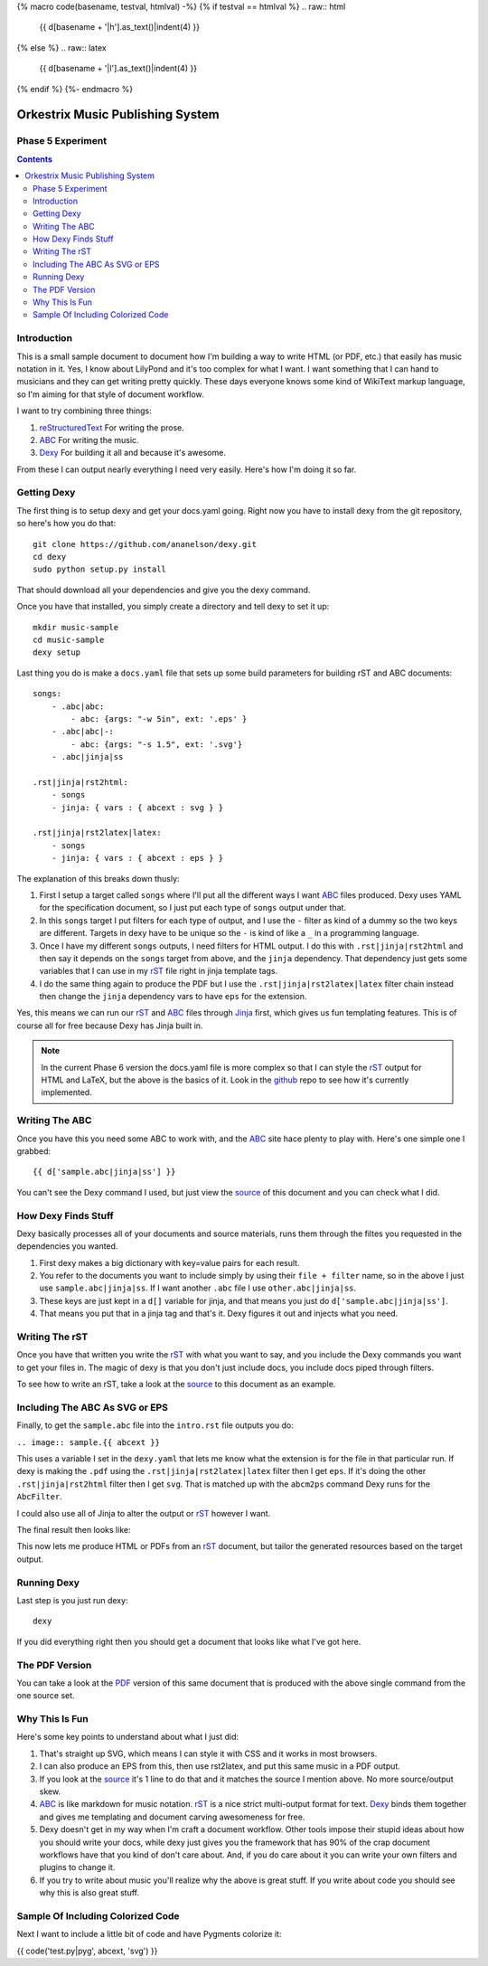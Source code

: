 {% macro code(basename, testval, htmlval) -%}
{% if testval == htmlval %}
.. raw:: html

    {{ d[basename + '|h'].as_text()|indent(4) }}

{% else %}
.. raw:: latex

    {{ d[basename + '|l'].as_text()|indent(4) }}
{% endif %}
{%- endmacro %}

Orkestrix Music Publishing System
=================================


Phase 5 Experiment
------------------

.. contents::

Introduction
------------

This is a small sample document to document how I'm building a 
way to write HTML (or PDF, etc.) that easily has music notation
in it.  Yes, I know about LilyPond and it's too complex for what
I want.  I want something that I can hand to musicians and they
can get writing pretty quickly.  These days everyone knows some
kind of WikiText markup language, so I'm aiming for that style
of document workflow.

I want to try combining three things:

1. reStructuredText_ For writing the prose.
2. ABC_ For writing the music.
3. Dexy_ For building it all and because it's awesome.

From these I can output nearly everything I need very easily.  Here's how
I'm doing it so far.

Getting Dexy
------------

The first thing is to setup dexy and get your docs.yaml going.  Right
now you have to install dexy from the git repository, so here's how you
do that::

    git clone https://github.com/ananelson/dexy.git
    cd dexy
    sudo python setup.py install

That should download all your dependencies and give you the dexy command.

Once you have that installed, you simply create a directory and tell dexy
to set it up::

    mkdir music-sample
    cd music-sample
    dexy setup

Last thing you do is make a ``docs.yaml`` file that sets up some build
parameters for building rST and ABC documents::

    songs:
        - .abc|abc:
            - abc: {args: "-w 5in", ext: '.eps' }
        - .abc|abc|-:
            - abc: {args: "-s 1.5", ext: '.svg'}
        - .abc|jinja|ss

    .rst|jinja|rst2html:
        - songs
        - jinja: { vars : { abcext : svg } }

    .rst|jinja|rst2latex|latex:
        - songs
        - jinja: { vars : { abcext : eps } }

The explanation of this breaks down thusly:

1. First I setup a target called ``songs`` where I'll put all the
   different ways I want ABC_ files produced.  Dexy uses YAML for the
   specification document, so I just put each type of ``songs`` output
   under that.
2. In this ``songs`` target I put filters for each type of output, and I use the
   ``-`` filter as kind of a dummy so the two keys are different. Targets in
   dexy have to be unique so the ``-`` is kind of like a ``_`` in a programming
   language.
3. Once I have my different ``songs`` outputs, I need filters for HTML output.
   I do this with ``.rst|jinja|rst2html`` and then say it depends on the
   ``songs`` target from above, and the ``jinja`` dependency.  That dependency just
   gets some variables that I can use in my rST_ file right in jinja
   template tags.
4. I do the same thing again to produce the PDF but I use the
   ``.rst|jinja|rst2latex|latex`` filter chain instead then change 
   the ``jinja`` dependency vars to have ``eps`` for the extension.


Yes, this means we can run our rST_ and ABC_ files through Jinja_ first, which
gives us fun templating features.  This is of course all for free because Dexy
has Jinja built in.

.. note::

    In the current Phase 6 version the docs.yaml file is more complex so that
    I can style the rST_ output for HTML and LaTeX, but the above is the
    basics of it.  Look in the github_ repo to see how it's currently
    implemented.

Writing The ABC
---------------

Once you have this you need some ABC to work with, and the ABC_ site
hace plenty to play with.  Here's one simple one I grabbed::

{{ d['sample.abc|jinja|ss'] }}

You can't see the Dexy command I used, but just view the source_ of this
document and you can check what I did.

How Dexy Finds Stuff
--------------------

Dexy basically processes all of your documents and source materials,
runs them through the filtes you requested in the dependencies you wanted.

1. First dexy makes a big dictionary with key=value pairs for each result.
2. You refer to the documents you want to include simply by using their 
   ``file + filter`` name, so in the above I just use ``sample.abc|jinja|ss``.
   If I want another ``.abc`` file I use ``other.abc|jinja|ss``.
3.  These keys are just kept in a ``d[]`` variable for jinja, and that 
    means you just do ``d['sample.abc|jinja|ss']``.
4. That means you put that in a jinja tag and that's it. Dexy figures it out
   and injects what you need.


Writing The rST
---------------

Once you have that written you write the rST_ with what you want to say, and
you include the Dexy commands you want to get your files in.  The magic of
dexy is that you don't just include docs, you include docs piped through
filters.

To see how to write an rST, take a look at the source_ to this document
as an example.

Including The ABC As SVG or EPS
-------------------------------

Finally, to get the ``sample.abc`` file into the ``intro.rst`` file
outputs you do:

``.. image:: sample.{{ abcext }}``

This uses a variable I set in the ``dexy.yaml`` that lets me know what
the extension is for the file in that particular run.  If dexy is making the
``.pdf`` using the ``.rst|jinja|rst2latex|latex`` filter then I get ``eps``.
If it's doing the other ``.rst|jinja|rst2html`` filter then I get ``svg``.
That is matched up with the ``abcm2ps`` command Dexy runs for the ``AbcFilter``.

I could also use all of Jinja to alter the output or rST_ however I want.

The final result then looks like:

.. image:: sample.{{ abcext }}

This now lets me produce HTML or PDFs from an rST_ document, but tailor the
generated resources based on the target output.

Running Dexy
------------

Last step is you just run dexy::

    dexy

If you did everything right then you should get a document that looks like
what I've got here.

The PDF Version
---------------

You can take a look at the PDF_ version of this same document that is produced
with the above single command from the one source set.


Why This Is Fun
---------------

Here's some key points to understand about what I just did:

1. That's straight up SVG, which means I can style it with CSS and it works in most browsers.
2. I can also produce an EPS from this, then use rst2latex, and put this same music in a PDF output.
3. If you look at the source_ it's 1 line to do that and it matches the source I mention above. No more source/output skew.
4. ABC_ is like markdown for music notation. rST_ is a nice strict multi-output format for text. Dexy_ binds them together
   and gives me templating and document carving awesomeness for free.
5. Dexy doesn't get in my way when I'm craft a document workflow.  Other tools impose their stupid ideas about how you should
   write your docs, while dexy just gives you the framework that has 90% of the crap document workflows have that you 
   kind of don't care about.  And, if you do care about it you can write your own filters and plugins to change it.
6. If you try to write about music you'll realize why the above is great stuff.  If you write about code you should see
   why this is also great stuff.

Sample Of Including Colorized Code
----------------------------------

Next I want to include a little bit of code and have Pygments colorize it:

{{ code('test.py|pyg', abcext, 'svg') }}

.. _reStructuredText: http://docutils.sourceforge.net/docs/ref/rst/restructuredtext.html
.. _rST: http://docutils.sourceforge.net/docs/ref/rst/restructuredtext.html
.. _ABC: http://abcnotation.com/
.. _Dexy: http://dexy.it/
.. _YAML: http://www.yaml.org/
.. _Jinja: http://jinja.pocoo.org/
.. _source: http://orkestrix.org/index.rst
.. _PDF: http://orkestrix.org/index.pdf
.. _zedshaw: http://twitter.com/zedshaw
.. _Orkestrix: http://orkestrix.org/
.. _github: http://github.org/zedshaw/orkestrix
